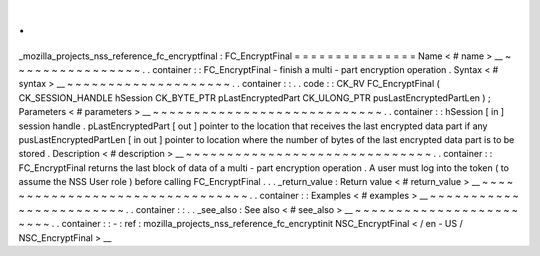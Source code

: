 .
.
_mozilla_projects_nss_reference_fc_encryptfinal
:
FC_EncryptFinal
=
=
=
=
=
=
=
=
=
=
=
=
=
=
=
Name
<
#
name
>
__
~
~
~
~
~
~
~
~
~
~
~
~
~
~
~
~
.
.
container
:
:
FC_EncryptFinal
-
finish
a
multi
-
part
encryption
operation
.
Syntax
<
#
syntax
>
__
~
~
~
~
~
~
~
~
~
~
~
~
~
~
~
~
~
~
~
~
.
.
container
:
:
.
.
code
:
:
CK_RV
FC_EncryptFinal
(
CK_SESSION_HANDLE
hSession
CK_BYTE_PTR
pLastEncryptedPart
CK_ULONG_PTR
pusLastEncryptedPartLen
)
;
Parameters
<
#
parameters
>
__
~
~
~
~
~
~
~
~
~
~
~
~
~
~
~
~
~
~
~
~
~
~
~
~
~
~
~
~
.
.
container
:
:
hSession
[
in
]
session
handle
.
pLastEncryptedPart
[
out
]
pointer
to
the
location
that
receives
the
last
encrypted
data
part
if
any
pusLastEncryptedPartLen
[
in
out
]
pointer
to
location
where
the
number
of
bytes
of
the
last
encrypted
data
part
is
to
be
stored
.
Description
<
#
description
>
__
~
~
~
~
~
~
~
~
~
~
~
~
~
~
~
~
~
~
~
~
~
~
~
~
~
~
~
~
~
~
.
.
container
:
:
FC_EncryptFinal
returns
the
last
block
of
data
of
a
multi
-
part
encryption
operation
.
A
user
must
log
into
the
token
(
to
assume
the
NSS
User
role
)
before
calling
FC_EncryptFinal
.
.
.
_return_value
:
Return
value
<
#
return_value
>
__
~
~
~
~
~
~
~
~
~
~
~
~
~
~
~
~
~
~
~
~
~
~
~
~
~
~
~
~
~
~
~
~
.
.
container
:
:
Examples
<
#
examples
>
__
~
~
~
~
~
~
~
~
~
~
~
~
~
~
~
~
~
~
~
~
~
~
~
~
.
.
container
:
:
.
.
_see_also
:
See
also
<
#
see_also
>
__
~
~
~
~
~
~
~
~
~
~
~
~
~
~
~
~
~
~
~
~
~
~
~
~
.
.
container
:
:
-
:
ref
:
mozilla_projects_nss_reference_fc_encryptinit
NSC_EncryptFinal
<
/
en
-
US
/
NSC_EncryptFinal
>
__
